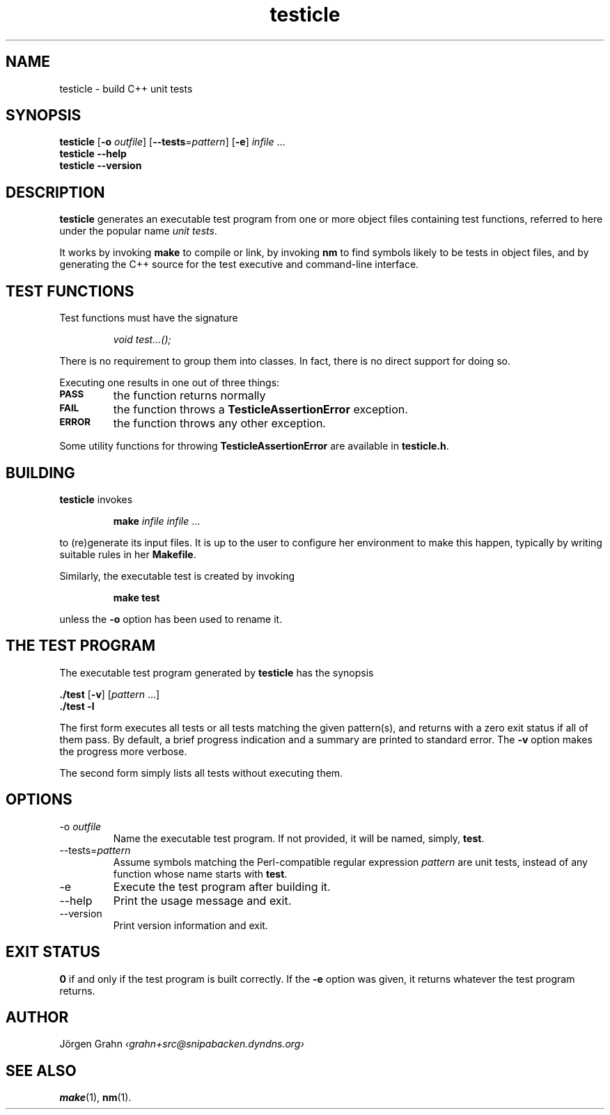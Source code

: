 .TH testicle 1 "MAR 2007" "Testicle" "User Manuals"
.
.
.SH "NAME"
testicle \- build C++ unit tests
.
.
.SH "SYNOPSIS"
.B testicle
.RB [ \-o
.IR outfile ]
.RB [ --tests = \fIpattern ]
.RB [ \-e ]
.I infile
\&...
.br
.B testicle
.B --help
.br
.B testicle
.B --version
.
.
.SH "DESCRIPTION"
.B testicle
generates an executable test program from one or more object files
containing test functions, referred to here under the popular name
.IR "unit tests" .
.PP
It works by invoking
.B make
to compile or link, by invoking
.B nm
to find symbols likely to be tests in object files,
and by generating the C++ source for the test executive
and command-line interface.
.
.
.SH "TEST FUNCTIONS"
.
Test functions must have the signature
.IP
\fIvoid test...();\fP
.PP
There is no requirement to group them into classes.
In fact, there is no direct support for doing so.
.PP
Executing one results in one out of three things:
.IP \fB\s-2PASS\s0
the function returns normally
.IP \fB\s-2FAIL\s0
the function throws a
.B TesticleAssertionError
exception.
.IP \fB\s-2ERROR\s0
the function throws any other exception.
.PP
Some utility functions for throwing
.B TesticleAssertionError
are available in
.BR testicle.h .
.
.
.SH "BUILDING"
.B testicle
invokes
.IP
\fBmake\fP \fIinfile infile\fP ...
.PP
to (re)generate its input files.
It is up to the user to configure her environment to make this happen,
typically by writing suitable rules in her
.BR Makefile .
.PP
Similarly, the executable test is created by invoking
.IP
\fBmake test\fP
.PP
unless the
.B \-o
option has been used to rename it.
.
.
.SH "THE TEST PROGRAM"
The executable test program generated by
.B testicle
has the synopsis
.PP
.B ./test
.RB [ \-v ]
.RI [ pattern
\&...]
.br
.B ./test
.B \-l
.PP
The first form executes all tests or all tests matching the given pattern(s),
and returns with a zero exit status if all of them pass.
By default, a brief progress indication and a summary
are printed to standard error. The
.B \-v
option makes the progress more verbose.
.PP
The second form simply lists all tests without executing them.
.
.
.SH "OPTIONS"
.
.
.IP \-o\ \fIoutfile
Name the executable test program.
If not provided, it will be named, simply,
.BR test .
.
.
.IP --tests=\fIpattern
Assume symbols matching the Perl-compatible regular expression
.I pattern
are unit tests, instead of any function whose name starts with
.BR test .
.
.IP \-e
Execute the test program after building it.
.
.
.IP --help
Print the usage message and exit.
.
.
.IP --version
Print version information and exit.
.
.
.SH "EXIT STATUS"
.B 0
if and only if the test program is built correctly.
If the
.B \-e
option was given, it returns whatever the test program returns.
.
.
.SH "AUTHOR"
J\(:orgen Grahn
.I \[fo]grahn+src@snipabacken.dyndns.org\[fc]
.
.
.SH "SEE ALSO"
.BR make (1),
.BR nm (1).
